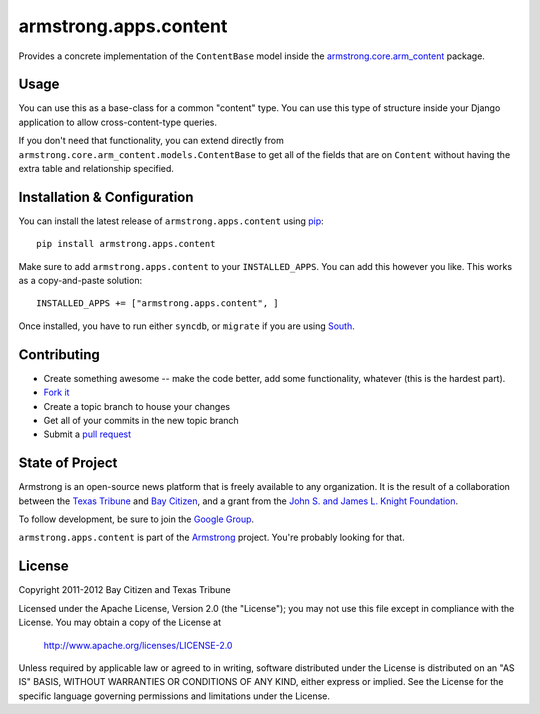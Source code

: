 armstrong.apps.content
======================
Provides a concrete implementation of the ``ContentBase`` model inside the
`armstrong.core.arm_content`_ package.


.. _armstrong.core.arm_content: https://github.com/armstrong/armstrong.core.arm_content

Usage
-----
You can use this as a base-class for a common "content" type.  You can use this
type of structure inside your Django application to allow cross-content-type
queries.

If you don't need that functionality, you can extend directly from
``armstrong.core.arm_content.models.ContentBase`` to get all of the fields that
are on ``Content`` without having the extra table and relationship specified.


Installation & Configuration
----------------------------
You can install the latest release of ``armstrong.apps.content`` using `pip`_:

::

    pip install armstrong.apps.content

Make sure to add ``armstrong.apps.content`` to your ``INSTALLED_APPS``.  You
can add this however you like.  This works as a copy-and-paste solution:

::

	INSTALLED_APPS += ["armstrong.apps.content", ]

Once installed, you have to run either ``syncdb``, or ``migrate`` if you are
using `South`_.

.. _pip: http://www.pip-installer.org/
.. _South: http://south.aeracode.org/


Contributing
------------

* Create something awesome -- make the code better, add some functionality,
  whatever (this is the hardest part).
* `Fork it`_
* Create a topic branch to house your changes
* Get all of your commits in the new topic branch
* Submit a `pull request`_

.. _Fork it: http://help.github.com/forking/
.. _pull request: http://help.github.com/pull-requests/


State of Project
----------------
Armstrong is an open-source news platform that is freely available to any
organization.  It is the result of a collaboration between the `Texas Tribune`_
and `Bay Citizen`_, and a grant from the `John S. and James L. Knight
Foundation`_.

To follow development, be sure to join the `Google Group`_.

``armstrong.apps.content`` is part of the `Armstrong`_ project.  You're
probably looking for that.

.. _Texas Tribune: http://www.texastribune.org/
.. _Bay Citizen: http://www.baycitizen.org/
.. _John S. and James L. Knight Foundation: http://www.knightfoundation.org/
.. _Google Group: http://groups.google.com/group/armstrongcms
.. _Armstrong: http://www.armstrongcms.org/


License
-------
Copyright 2011-2012 Bay Citizen and Texas Tribune

Licensed under the Apache License, Version 2.0 (the "License");
you may not use this file except in compliance with the License.
You may obtain a copy of the License at

   http://www.apache.org/licenses/LICENSE-2.0

Unless required by applicable law or agreed to in writing, software
distributed under the License is distributed on an "AS IS" BASIS,
WITHOUT WARRANTIES OR CONDITIONS OF ANY KIND, either express or implied.
See the License for the specific language governing permissions and
limitations under the License.
